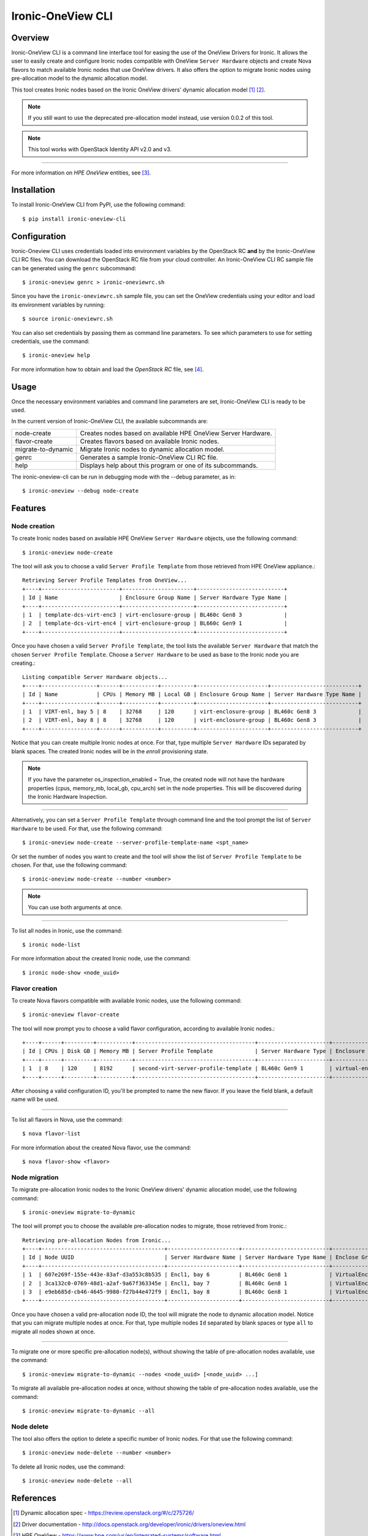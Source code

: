 ==================
Ironic-OneView CLI
==================

Overview
========

Ironic-OneView CLI is a command line interface tool for easing the use of the
OneView Drivers for Ironic. It allows the user to easily create and configure
Ironic nodes compatible with OneView ``Server Hardware`` objects and create
Nova flavors to match available Ironic nodes that use OneView drivers. It also
offers the option to migrate Ironic nodes using pre-allocation model to the
dynamic allocation model.

This tool creates Ironic nodes based on the Ironic OneView drivers' dynamic
allocation model [1]_ [2]_.

.. note::
   If you still want to use the deprecated pre-allocation model instead, use
   version 0.0.2 of this tool.
.. note::
   This tool works with OpenStack Identity API v2.0 and v3.

----

For more information on *HPE OneView* entities, see [3]_.

Installation
============

To install Ironic-OneView CLI from PyPI, use the following command::

    $ pip install ironic-oneview-cli


Configuration
=============

Ironic-Oneview CLI uses credentials loaded into environment variables by
the OpenStack RC **and** by the Ironic-OneView CLI RC files. You can download
the OpenStack RC file from your cloud controller. An Ironic-OneView CLI RC
sample file can be generated using the ``genrc`` subcommand::

    $ ironic-oneview genrc > ironic-oneviewrc.sh

Since you have the ``ironic-oneviewrc.sh`` sample file, you can set the OneView
credentials using your editor and load its environment variables by running::

    $ source ironic-oneviewrc.sh

You can also set credentials by passing them as command line parameters.
To see which parameters to use for setting credentials, use the command::

    $ ironic-oneview help

For more information how to obtain and load the *OpenStack RC* file, see [4]_.


Usage
=====

Once the necessary environment variables and command line parameters are
set, Ironic-OneView CLI is ready to be used.

In the current version of Ironic-OneView CLI, the available subcommands are:

+--------------------+---------------------------------------------------------------+
|     node-create    | Creates nodes based on available HPE OneView Server Hardware. |
+--------------------+---------------------------------------------------------------+
|    flavor-create   | Creates flavors based on available Ironic nodes.              |
+--------------------+---------------------------------------------------------------+
| migrate-to-dynamic | Migrate Ironic nodes to dynamic allocation model.             |
+--------------------+---------------------------------------------------------------+
|        genrc       | Generates a sample Ironic-OneView CLI RC file.                |
+--------------------+---------------------------------------------------------------+
|        help        | Displays help about this program or one of its subcommands.   |
+--------------------+---------------------------------------------------------------+

The ironic-oneview-cli can be run in debugging mode with the --debug parameter, as in::

    $ ironic-oneview --debug node-create


Features
========

Node creation
^^^^^^^^^^^^^

To create Ironic nodes based on available HPE OneView ``Server Hardware`` objects,
use the following command::

    $ ironic-oneview node-create

The tool will ask you to choose a valid ``Server Profile Template`` from those
retrieved from HPE OneView appliance.::

    Retrieving Server Profile Templates from OneView...
    +----+------------------------+----------------------+---------------------------+
    | Id | Name                   | Enclosure Group Name | Server Hardware Type Name |
    +----+------------------------+----------------------+---------------------------+
    | 1  | template-dcs-virt-enc3 | virt-enclosure-group | BL460c Gen8 3             |
    | 2  | template-dcs-virt-enc4 | virt-enclosure-group | BL660c Gen9 1             |
    +----+------------------------+----------------------+---------------------------+

Once you have chosen a valid ``Server Profile Template``, the tool lists the
available ``Server Hardware`` that match the chosen ``Server Profile Template``.
Choose a ``Server Hardware`` to be used as base to the Ironic node you are creating.::

    Listing compatible Server Hardware objects...
    +----+-----------------+------+-----------+----------+----------------------+---------------------------+
    | Id | Name            | CPUs | Memory MB | Local GB | Enclosure Group Name | Server Hardware Type Name |
    +----+-----------------+------+-----------+----------+----------------------+---------------------------+
    | 1  | VIRT-enl, bay 5 | 8    | 32768     | 120      | virt-enclosure-group | BL460c Gen8 3             |
    | 2  | VIRT-enl, bay 8 | 8    | 32768     | 120      | virt-enclosure-group | BL460c Gen8 3             |
    +----+-----------------+------+-----------+----------+----------------------+---------------------------+

Notice that you can create multiple Ironic nodes at once. For that, type
multiple ``Server Hardware`` IDs separated by blank spaces. The created Ironic
nodes will be in the *enroll* provisioning state.

.. note::
   If you have the parameter os_inspection_enabled = True, the created node
   will not have the hardware properties (cpus, memory_mb, local_gb, cpu_arch)
   set in the node properties. This will be discovered during the Ironic
   Hardware Inspection.

----

Alternatively, you can set a ``Server Profile Template`` through command
line and the tool prompt the list of ``Server Hardware`` to be used.
For that, use the following command::

    $ ironic-oneview node-create --server-profile-template-name <spt_name>

Or set the number of nodes you want to create and the tool will show
the list of ``Server Profile Template`` to be chosen. For that, use
the following command::

    $ ironic-oneview node-create --number <number>

.. note::
   You can use both arguments at once.

----

To list all nodes in Ironic, use the command::

    $ ironic node-list

For more information about the created Ironic node, use the command::

    $ ironic node-show <node_uuid>


Flavor creation
^^^^^^^^^^^^^^^

To create Nova flavors compatible with available Ironic nodes, use the
following command::

    $ ironic-oneview flavor-create

The tool will now prompt you to choose a valid flavor configuration, according
to available Ironic nodes.::

    +----+------+---------+-----------+-------------------------------------+----------------------+-------------------------+
    | Id | CPUs | Disk GB | Memory MB | Server Profile Template             | Server Hardware Type | Enclosure Group Name    |
    +----+------+---------+-----------+-------------------------------------+----------------------+-------------------------+
    | 1  | 8    | 120     | 8192      | second-virt-server-profile-template | BL460c Gen9 1        | virtual-enclosure-group |
    +----+------+---------+-----------+-------------------------------------+----------------------+-------------------------+

After choosing a valid configuration ID, you'll be prompted to name the new
flavor. If you leave the field blank, a default name will be used.

----

To list all flavors in Nova, use the command::

    $ nova flavor-list

For more information about the created Nova flavor, use the command::

    $ nova flavor-show <flavor>


Node migration
^^^^^^^^^^^^^^

To migrate pre-allocation Ironic nodes to the Ironic OneView drivers' dynamic
allocation model, use the following command::

    $ ironic-oneview migrate-to-dynamic

The tool will prompt you to choose the available pre-allocation nodes to
migrate, those retrieved from Ironic.::

    Retrieving pre-allocation Nodes from Ironic...
    +----+--------------------------------------+----------------------+---------------------------+--------------------+
    | Id | Node UUID                            | Server Hardware Name | Server Hardware Type Name | Enclose Group Name |
    +----+--------------------------------------+----------------------+---------------------------+--------------------+
    | 1  | 607e269f-155e-443e-83af-d3a553c8b535 | Encl1, bay 6         | BL460c Gen8 1             | VirtualEnclosure   |
    | 2  | 3ca132c0-0769-48d1-a2af-9a67f363345e | Encl1, bay 7         | BL460c Gen8 1             | VirtualEnclosure   |
    | 3  | e9eb685d-cb46-4645-9980-f27b44e472f9 | Encl1, bay 8         | BL460c Gen8 1             | VirtualEnclosure   |
    +----+--------------------------------------+----------------------+---------------------------+--------------------+

Once you have chosen a valid pre-allocation node ID, the tool will migrate the
node to dynamic allocation model. Notice that you can migrate multiple nodes at
once. For that, type multiple nodes ``Id`` separated by blank spaces or type
``all`` to migrate all nodes shown at once.

----

To migrate one or more specific pre-allocation node(s), without showing the
table of pre-allocation nodes available, use the command::

    $ ironic-oneview migrate-to-dynamic --nodes <node_uuid> [<node_uuid> ...]

To migrate all available pre-allocation nodes at once, without showing the
table of pre-allocation nodes available, use the command::

    $ ironic-oneview migrate-to-dynamic --all

Node delete
^^^^^^^^^^^

The tool also offers the option to delete a specific number of Ironic nodes.
For that use the following command::

    $ ironic-oneview node-delete --number <number>

To delete all Ironic nodes, use the command::

    $ ironic-oneview node-delete --all

References
==========
.. [1] Dynamic allocation spec - https://review.openstack.org/#/c/275726/
.. [2] Driver documentation - http://docs.openstack.org/developer/ironic/drivers/oneview.html
.. [3] HPE OneView - https://www.hpe.com/us/en/integrated-systems/software.html
.. [4] OpenStack RC - http://docs.openstack.org/user-guide/common/cli_set_environment_variables_using_openstack_rc.html
